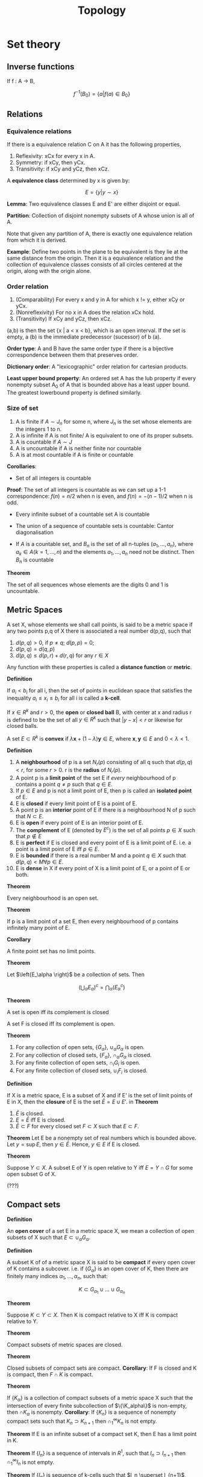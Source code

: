 #+TITLE: Topology
#+STARTUP: latexpreview
#+HUGO_SECTION: Math

* Set theory

** Inverse functions

If f : A -> B,

\[
f^{-1}(B_0) = \{a \vert f(a) \in B_0\}
\]


** Relations

*** Equivalence relations

If there is a equivalence relation C on A it has the following properties,

1. Reflexivity: xCx for every x in A.
2. Symmetry: if xCy, then yCx.
3. Transitivity: if xCy and yCz, then xCz.

A *equivalence class* determined by x is given by:

\[
E = \{y \vert y \sim x\}
\]

*Lemma*: Two equivalence classes E and E' are either disjoint or equal.

*Partition*: Collection of disjoint nonempty subsets of A whose union is all of A.

Note that given any partition of A, there is exactly one equivalence relation from which it is derived.

*Example*: Define two points in the plane to be equivalent is they lie at the same distance from the origin. Then it is a equivalence relation and the collection of equivalence classes consists of all circles centered at the origin, along with the origin alone.


*** Order relation

1. (Comparability) For every x and y in A for which x != y, either xCy or yCx.
2. (Nonreflexivity) For no x in A does the relation xCx hold.
3. (Transitivity) If xCy and yCz, then xCz.


(a,b) is then the set {x | a < x < b}, which is an open interval. If the set is empty, a (b) is the immediate predecessor (sucessor) of b (a).

*Order type*: A and B have the same order type if there is a bijective correspondence between them that preserves order.

*Dictionary order*: A "lexicographic" order relation for cartesian products.

*Least upper bound property*: An ordered set A has the lub property if every nonempty subset A_0 of A that is bounded above has a least upper bound. The greatest lowerbound property is defined similarly.

*** Size of set

1. A is finite if $A \sim J_n$ for some n, where $J_n$ is the set whose elements are the integers 1 to n.
2. A is infinite if A is not finite/ A is equivalent to one of its proper subsets.
3. A is countable if $A \sim J$
4. A is uncountable if A is neither finite nor countable
5. A is at most countable if A is finite or countable

*Corollaries*:

- Set of all integers is countable
*Proof*: The set of all integers is countable as we can set up a 1-1 correspondence: $f(n) = n/2$ when n is even, and $f(n) = - (n-1)/2$ when n is odd.

- Every infinite subset of a countable set A is countable

- The union of a sequence of countable sets is countable: Cantor diagonalisation

- If $A$ is a countable set, and $B_n$ is the set of all n-tuples $(a_1,\ldots,a_n)$, where $a_k \in A (k = 1,\ldots,n)$ and the elements $a_1, \ldots, a_n$ need not be distinct. Then $B_n$ is countable

*Theorem*

The set of all sequences whose elements are the digits 0 and 1 is uncountable.

** Metric Spaces

A set X, whose elements we shall call points, is said to be a metric space if any two points p,q of X there is associated a real number d(p,q), such that

1. $d(p,q) > 0$, if $p \neq q$; $d(p,p) = 0$;
2. $d(p,q) = d(q,p)$
3. $d(p,q) \leq d(p,r) + d(r,q)$ for any $r \in X$

Any function with these properties is called a *distance function* or *metric*.

*Definition*

If  $a_i < b_i$ for all i, then the set of points in euclidean space that satisfies the inequality $a_i \leq x_i \leq b_i$ for all i is called a *k-cell*.

If $x \in R^k$ and $r > 0$, the *open* or *closed ball* B, with center at x and radius r is defined to be the set of all $y \in R^k$ such that $\vert y - x \vert < r$ or likewise for closed balls.

A set $E \subset R^k$ is *convex* if $\lambda \bm{x} + (1-\lambda)\bm{y} \in E$, where $\bm{x},\bm{y} \in E$ and $0 < \lambda < 1$.


*Definition*

1. A *neighbourhood* of p is a set $N_r(p)$ consisting of all q such that $d(p,q) < r$, for some $r > 0$. r is the *radius* of $N_r(p)$.
2. A point p is a *limit point* of the set E if /every/ neighbourhood of p contains a point $q \neq p$ such that $q \in E$.
3. If $p \in E$ and p is not a limit point of E, then p is called an *isolated point* of E.
4. E is *closed* if every limit point of E is a point of E.
5. A point p is an *interior* point of E if there is a neighbourhood N of p such that $N \subset E$.
6. E is *open* if every point of E is an interior point of E.
7. The *complement* of E (denoted by $E^c$) is the set of all points $p \in X$ such that $p \notin E$
8. E is *perfect* if E is closed and every point of E is a limit point of E. i.e. a point is a limit point of E iff $p \in E$.
9. E is *bounded* if there is a real number M and a point $q \in X$ such that $d(p,q) < M \forall p \in E$.
10. E is *dense* in X if every point of X is a limit point of E, or a point of E or both.

*Theorem*

Every neighbourhood is an open set.

*Theorem*

If p is a limit point of a set E, then every neighbourhood of p contains infinitely many point of E.

*Corollary*

A finite point set has no limit points.


[[file:/static/flopen.png]]

*Theorem*

Let $\left{E_\alpha \right}$ be a collection of sets. Then

\[
\left(\bigcup_\alpha E_\alpha \right)^c = \bigcap_\alpha (E_\alpha^c)
\]


*Theorem*

A set is open iff its complement is closed

A set F is closed iff its complement is open.

*Theorem*

1. For any collection of open sets, $\{G_\alpha\}$, $\cup_\alpha G_\alpha$ is open.
2. For any collection of closed sets, $\{F_\alpha\}$, $\cap_\alpha G_\alpha$ is closed.
3. For any finite collection of open sets, $\cap_i G_i$ is open.
4. For any finite collection of closed sets, $\cup_i F_i$ is closed.


*Definition*

If X is a metric space, E is a subset of X and if E' is the set of limit points of E in X, then the *closure* of E is the set $\bar{E} = E \cup E'$.
in
*Theorem*

1. $\bar{E}$ is closed.
2. $E = \bar{E}$ iff E is closed.
3. $\bar{E} \subset F$ for every closed set $F \subset X$ such that $E \subset F$.


*Theorem*
Let E be a nonempty set of real numbers which is bounded above. Let $y = \sup E$, then $y \in \bar{E}$. Hence, $y \in E$ if E is closed.

*Theorem*

Suppose $Y \subset X$. A subset E of Y is open relative to Y iff $E = Y \cap G$ for some open subset G of X.

(???)

** Compact sets

*Definition*

An *open cover* of a set E in a metric space X, we mean a collection of open subsets of X such that $E \subset \cup_\alpha G_\alpha$.

*Definition*

A subset K of of a metric space X is said to be *compact* if every open cover of K contains a subcover. i.e. if $\left\{G_\alpha \right\}$ is an open cover of K, then there are finitely many indices $\alpha_1, \ldots, \alpha_n$, such that:

\[
K \subset G_{\alpha_1} \cup \ldots \cup G_{\alpha_n}
\]

*Theorem*

Suppose $K \subset Y \subset X$. Then K is compact relative to X iff K is compact relative to Y.


*Theorem*

Compact subsets of metric spaces are closed.

*Theorem*

Closed subsets of compact sets are compact.
*Corollary*: If F is closed and K is compact, then $F \cap K$ is compact.

*Theorem*

If $\{K_\alpha\}$ is a collection of compact subsets of a metric space X such that the intersection of every finite subcollection of $\{\K_alpha\}$ is non-empty, then $\cap K_\alpha$ is nonempty.
*Corollary*: If $\{K_n\}$ is a sequence of nonempty compact sets such that $K_n \supset K_{n+1}$ then $\cap_1^\infty K_n$ is not empty.

*Theorem*
If E is an infinite subset of a compact set K, then E has a limit point in K.

*Theorem*
If $\{I_n\}$ is a sequence of intervals in $R^1$, such that $I_n \supset I_{n+1}$ then $\cap^\infty_1 I_n$ is not empty.

*Theorem*
If $\{I_n\}$ is sequence of k-cells such that $I_n \superset I_{n+1}$, then $\cap^\infty_1 I_n$ is not empty.

*Theorem*
Every k-cell is compact.

*Theorem*
If a set in $R^k$ has one of the following three properties, it has the other two.

1. E is closed and bounded
2. E is compact
3. Every infinite subset of E has a limit point in E.

   (b) and (c) are equivalent in any metric space but (a) does not in general imply (b) and (c).

*Theorem (Weierstrass)*

Every bounded infinite subset of $R^k$ has a limit point in $R^k$.

** Perfect sets

*Theorem*

A nonempty perfect set in $R^k$ is uncountable.

** Connected sets

Two subsets A,B of a metric space X are /seperated/ if $A \cap \bar{B}$ and $\bar{A}\cap B$ are empty. A subset of X is connected if it is not a union of two nonempty seperated sets.

*Theorem*

A subset E of the real line $R^1$ is connected iff it has the following property: If $x,y \in E$, $x < z < y$, then $z \in E$.

* Topological spaces

*Definition*

A topology on a set X is a collection $\mathcal{T}$ of subsets of X having the following properties.


1. $\emptyset$ and X are in $\mathcal{T}$
2. The union of the elements of any subcollection of $\mathcal{T}$ is in $\mathcal{T}$
3. The intersection of the elements of any finite subcollection of $\mathcal{T}$ is in $\mathcal{T}$

If X is a topological space with topology $\mathcal{T}$, we say that a subset U of X is an *open set* of X if U belongs to the collection $\mathcal{T}$.


The collection of all subsets of X is called the *discrete topology*. The collection consisting of X and $\emptyset$ only is the *indiscrete/trivial topology*.

Let $\mathcal{T}_f$ be the collection of all subsets U of X such that X-U either is at most countable or is all of X. Then $\mathcal{T}_f$ is the *finite complement topology*.

*Definition*

Suppose that $\mathcal{T}$ and $\mathcal{T}'$ are two topologies. If $\mathcal{T}' \supset \mathcal{T}$, we say $\mathcal{T}'$ is *finer* than $\mathcal{T}$. If it proper contains $\mathcal{T}$, we say strictly finer than $\mathcal{T}$. The reverse is called coarser. $\mathcal{T}$ is comparable with $\mathcal{T}'$ if one is the subset of the other.

** Basis

A *basis* for a topology on X is a collection $\mathcal{B}$ of subsets of X (called *basis elements*) such that:

1. For each $x \in X$, there is at least one basis element B containing x. (B is a cover)
2. If x belongs to the intersection of two basis elements $B_1$ and $B_2$, then there is a basis element $B_3$ containing x such that  $B_3 \subset B_1 \cap B_2$.

If $\mathcal{B}$ satisfies these conditions, we define the topology generated by $\mathcal{B}$ as: A subset U of X is said to be open in X if for each $x \in U$, there is a basis element $B \in \mathcal{B}$ such that $x \in B$ and $B \subset U$. Note each element is an element of $\mathcal{T}$.

*Lemma*

$\mathcal{T}$ equals the collection of all unions of elements of $\mathcal{B}$.

*Lemma*

Let X be a topological space. Suppose that $\mathcal{C}$ is a collection of open sets of X such that for each open set U of X and each x in U, there is an element $C$ of $\mathcal{C}$ such that $x \in C \subset U$. Then $\mathcal{C}$ is a basis for the topology of X. (C make up a cover and open set of X is a superset of some C).

/Proof./ We will show why every element in $\mathcal{T}$ belongs in the topology generated by the basis, $\mathcal{T}'$. Since for $x \in C \subset U$, there exists a union of C which equals U. The converse follows from the previous lemma.


*Lemma (Fineness)*

Let $\mathcal{B}$ and $\mathcal{B}'$ be the bases for topologies $\mathcal{T}$ and $\mathcal{T}'$ respectively on X. Then the following are equivalent.

1. $\mathcal{T}'$ is finer than $\mathcal{T}$
2. For each $x \in X$, and each basis element $B \in \mathcal{B}$ containing $x$, there is a basis element $B' \in \mathcal{B}'$ s.t. $x \in B' \subset B$.


*** Common topologies

| Topology    | Basis               | Symbol         |
|-------------+---------------------+----------------|
| Standard    | (a,b)               | $\mathbb{R}$   |
| Lower-limit | [a,b]               | $\mathbb{R}_l$ |
| K-topology  | (a,b) and (a,b) - K | $\mathbb{R}_K$ |

Note: K is the set of all numbers $1/n$ for each positive integer n.

*Lemma*
Topologies of $\mathbb{R}_l$ and $\mathbb{R}_K$ are strictly finer than the standard topology on $\mathbb{R}$, but are not comparable with one another.

*** Subbasis

What if you extend the basis to also take finite intersections?

*Definition*

A subbasis $\mathcal{S}$ for a topology on X is a collection of subsets of $X$ whose union equals X. The topology generated by the subbasis is defined to be the collection $\mathcal{T}$ of all unions of finite intersections of elements of $\mathcal{S}$.

** Order topology

*Definition*

Let $X$ be a set with a simple order relation. The collection of all sets of the following types:

1. All open intervals
2. All intervals of the form $[a_0,b]$ where $a_0$ is the smallest element if any
2. All intervals of the form $[a,b_0]$ where $b_0$ is the largest element if any

is the basis for the *order topology* on X.

** Product topology

*Definition*

Let X and Y be topological spaces. The *product topology* on $X \times Y$ is the topology having as basis the collection of all sets of the form $U \times V$, where $U \in X, V \in Y$.

*Theorem*

If $\mathcal{B}$ is the basis for the topology of $X$ and $\mathcal{C}$ is a basis topology of Y, then the collection:


\[
\mathcal{D} = \{B \times C \vert B \in \mathcal{B}, C \in \mathcal{C}\}
\]

is a basis for the topology of $X \times Y$.


We are also interested in a subbasis.

*Theorem*

\[
\mathcal{S} = \{\pi_1^{-1}(U) \vert U \text{ open in } X \} \cup \{\pi_2^{-1}(V) \vert V \text{ open in } Y \}
\]

** Subspace topology

*Definition*

Let X be a topological space with topology $\mathcal{T}$. If $Y \subset X$,

\[
\mathcal{T}_Y = \{Y \cap U \vert U \in \mathcal{T}\}
\]

is the *subspace topology* on $Y$. Y is then a *subspace* of X,

*Lemma*

A basis can be derived in a similar form. (replace Y with B).

*Lemma*

If $U$ is open in $Y$ and $Y$ is open in $X$, then $U$ is open in $X$.

*Definition*

A subset Y of X is convex in X if for each pair of points $a < b$ of Y, the entire interval of points of X lies in Y.


*Theorem*

Let $X$ be an ordered set in the order topology, let Y be a subset of X that is convex in X. Then the order topology on Y, is the same as the topology Y inherits as a subspace of X.


** Closed sets

Defining topological space with closed sets.

*Theorem*

In a topological space,

1. the empty set and the whole set are closed
2. Arbitrary intersections of closed sets are closed
3. Finite unions of closed sets are closed

*** Closures

*Theorem*

Let A be a subset of the topological space X.
1. Then $x \in \bar{A}$ iff every neighbourhood of x intersects A.
2. If X is given by a basis, $x \in \bar{A}$ iff every basis element containing x intersects A.

** Hausdorff spaces

Usually it is nicer to have one-point sets closed like in euclidean space, as this means that sequences don't converge to multiple values for instance.

*Definition*

A topological space X is a *Hausdorff space*, if for each pair of distinct points in X, there exist neighborhoods of each point that are disjoint.

*Theorem*

Every finite point set in a hausdorff space is closed.

The Hausdorff space condition is stronger than the condition that finite point sets be closed ($T_1$ axiom) but that's fine. But for fun:

*Theorem*

Let X be a space satisfying the $T_1$ axiom. Let A be a subset of X, then the point x is a limit point of A iff every neighbourhood of x contains infinitely many points of A.

Back to hausdorff spaces:

*Theorem*

Every simply ordered set is a Hausdorff space in the order topology. Product and subspaces of hausdorff spaces are hausdorff spaces.
** Continuous functions

*Definition*

A function $f : X \to Y$ is continuous if for each open subset V of Y, the set $f^{-1}(V)$ is an open subset of X.

It also suffices to show that the inverse image of each basis/subbasis element is open.

Other definitions:

*Theorem*

1. For every subset of X, one has $f(\bar{A}) \subset \bar{f}(A)$.
2. For every closed set of B of Y, the set $f^{-1}(B)$ is closed in X.
3. For every $x \in X$ and each neighbourhood $V$ of f(x), there is a neighbourhood $U$ of x such that $f(U) \subset V$.

*Definition*

If $f$ is an injective continuous map, and f' is the surjective function by restricting the range of f, f is a topological imbedding if f' is a homeomorphism of X with Z.



*** Homeomorphisms

Let $f : X \to Y$ be a bijection. If both $f$ and its inverse function are continuous, $f$ is called a homeomorphism.
Another way to define it is to say it is a bijective correspondence such that $f(U)$ is open iff U is open.

** Metric topology

*Definition*

The collection of all $\epsilon$-balls $B_d(x,\epsilon)$ is a basis for a topology on X, called the *metric topology*, induced by d.

*Definition (alt)*

A set U is open in the metric topology induced by d iff for each $y \in U$, there is a $\delta > 0$ s.t. $B_d(y,\delta) \subset U$.

*Definition*

A topological space X is *metrizable* if there exists a metric on X that induces the topology of X. A *metric space* is a metrizable space together with a specific metric that gives the topology of X.

*Lemma (Sequence lemma)*

Let $X$ be a topological space. Let $A \subset X$. If there is sequence of points of $A$ converging to $x$, then $x \in \bar{A}$. the converse holds if $X$ is metrizable.


*Theorem*

Let $f : X \to Y$. If the fucntion if is continuous, then for every convergent sequence $x_n \to x$ in X, the sequence $f(x_n)$ converges to $f(x)$. The converse holds if $X$ is metrizable.

*Theorem (Uniform limit theorem)*

Let $f_n : X \to Y$ be a sequence of continuous functions from the topological space $X$ to the metric space $Y$. If $(f_n)$ converges uniformly to $f$, then $f$ is continuous.

** Quotient topology

*Definition*

Let X and Y be topological spaces; let $p : X \to Y$ be a surjective map. The map $p$ is said to be a quotient map provided a subset $U$ of $Y$ is open in Y if and only if $p^{-1}(U)$ is open in X.

(like a homeomorphism without being injective)


*Definition*

A subset $C$ of $X$ is saturated (with respect to the surjective map) if $C$ contains every set $p^{-1}({y})$ it intersects. Thus $C$ is saturated if it equals the complete inverse image of a subset of $Y$. To say that $P$ is a quotient map is equivalent to saying that $p$ is continuous and $p$ maps saturated open sets of $X$ of to open sets of $Y$.

A map is an open set if for each open set in its domain, its image is also open, and likewise for closed maps. All open/closed maps are quotient maps.

*Definition*

If X is a space and A is a set and if $p:X\to A$ is a surjective map, there is exactly one topology $\mathcal{T}$ on A relative to which p is a quotient map, which is the *quotient topology* induced by p.

*Definition*

Let $X$ be a topological space, and let $X^*$ be a partition of $X$ into disjoint subsets whose union is $X$. Let $p : X \to X^*$ be the surjective map that carries each point of $X$ to the element of $X^*$ containing it. In the quotient topology induced by $p$, the space $X^*$ is called a *quotient space* of X.

What concepts do quotient maps work well with?

*** Subspaces

*Theorem*

Let $p : X \to Y$ be a quotient map; let A be a subspace of X that is saturated with respect to p.; let $q: A \to p(A)$ be the map obtained by restricting p.

1. If A is either open or closed in X, then q is a quotient map
2. If p is either an open map or a closed map, then q is a quotient map.


*** Composites

Composites of quotient maps are quotient maps.

*** Products

Products of maps do not behave well, and one needs conditions such as local compactness, and that the two maps are open maps.

*** Hausdorff condition

Does not behave well.

For $X^*$ to satisfy the $T_1$ axiom, one requires that each eleemtn of the partition $X^*$ be a closed subset of $X$.


*** Continuous functions

Similar to how we had a criterion for determining when a map into a product space was continuous, we wish to find when a map out of a quotient space is continuous.

*Theorem*

Let $p:X\to Y$ be a quotient map. Let $Z$ be a space and let $g : X \to Z$ be a map that is constant on each set $p^{-1}({y})$ for $y \in Y$. Then $g$ induces a map $f : Y \to Z$ such that $f \circ p = g$. The induced map $f$ is continuous iff g is continuous; f is a quotient map iff g is a quotient map.

*Corollary*

Let $g : X \to Z$ be a surjective continuous map. Let $X*$ be the following collection of subsets of $X$:

\[
X^* = \{g^{-1}(\{z\}) \vert z \in Z\}
\]

Give it the quotient topology.

1. The map g induces a bijective continuous map f, which is a homeomorphism iff g is a quotient map
2. If $Z$ is Hausdorff, so is $X^*$.kk


*** Topological Groups

A *topological group* G is a geoup that is also a topological space satisfying the $T_1$ axiom, such that the map of $G \times G$ into $G$ sending $x x y$ into $x \dot y$ and the map of G into G sending x into 1/x are continuous maps.

* Connectedness and compactness

** Connected spaces

*Definition*

Let $X$ be a topological space. A *seperation* of X is a pair of disjoint nonempty open subsets of X whose union is X. The space is *connected* if there does not exist a seperation of X.

Note that connectedness is a topological property.

Another formulation of connectedness is that a space is connected iff the only subsets that are both open and closed in X are the empty set and X itself.

For a subspace of a topological space, there is another useful formulation.

*Lemma*

If Y is a subspace of X, a seperation of Y is a pair of disjoint nonempty sets A and B whose union is Y. neither of which contains a limit point of the other. The space Y is connected if there exists no seperation of Y.

*** Forming connected spaces from given ones

*Lemma*

If the sets C and D form a seperation of X, and if Y is a connected subspace of X, then Y lies entirely within either C or D.

*Properties:*
1. The union of a collection of connected subspaces of X that have a point in common is connected.
2. Let A be a connected subspace of X. If $A \subset B \subset \bar{A}$, then B is also connected.
3. The image of a connected space under a continuous map is connected.
4. A finite cartesian product of connected spaces is connected.


** Connected subspaces of the real line

A simply ordered set L having more than one element is called a *linear continuum* if the following hold:

1. L has the least upper bound property
2. If $x < y$, there exists $z$ such that $x < z < y$

*Theorem*

If L is a linear continuum in the order topology, then L is connected, and so are intervals and rays in L.

*Corollary*

The real line is connected and so are intervals and rays

*Theorem (Intermediate value theorem)*

Let $f : X \to Y$ be a continuous map, where X is a connected space and Y is an ordered set in the order topology. If a and b are two points of X and if r is a point of Y lying between f(a) and f(b), then there exists a point c of X such that f(c) = r.

** Path connectedness

*Definition*

Given points x and y of the space X, a *path* in X from x to y is a continuous map $f : [a,b] \to X$ of some closed interval in the real line into X, such that f(a) = x and f(b) = y. A space X is said to be path connected if every pair of points of X can be joined by a path in X.


Although a path-connected space is connected, the converse may not hold (Such as the ordered square).

** Components and local connectedness

*Definition*

Given X, define an equivalence relation on X by setting $x \tilde y$ if there is a connected subspace of X containing both x and y. The equivalence classes are the components of X.

*Theorem*

The components of X are connected disjoint subspaces of X whose union is X. such that nonempty connected subspace of X intersects only one of them.

*Theorem*

the path components are defined similarly, with an equivalence relation when there is a path from x to y in X.

*Theorem*

The path components of X are path-connected disjoint subpaces of X whose union is X, such that each nonempty path-connected subspace of X intersects only one of them.


*Definition*

A space X is said to be *locally connected at x*, if for every neighbourhood U of x, there is a connected neighborhood V of x contained in U. If X is locally connected at each of its points, it is said simply to be locally connected. Similarly, a space is *locally path connected at x* if for every neighbourhood U of X, there is a path-connected neighborhood V of x contained in U.

*Theorem*

A space X is locally connected iff for every open set U of X, each component of U is open in X.

*Theorem*

A space X is locally path connected iff for every open set U of X, each path component of U is open in X.

*Theorem*

If X is a topological space, each path component of X lies in a component of X. If X is locally path connected, then the components and the path components of X are the same.


** Compact spaces

*Definition*

A space X is *compact* if every open covering A of X contains a finite subcollection that also covers X.

*Theorem*

Every closed subspace of a compact space is compact.

*Theorem*

Every compact subspace of a Hausdorff space is closed

*Lemma*

If Y is a compact subspace of the Hausdorff space X and $x_0$ is not in Y, then there exist disjoint open sets U and V of X containing $x_0$ and Y, respectively.

*Theorem*

The image of a compact space under a continuous map is compact.


*Theorem*

Let $f : X \to Y$ is a bijective continuous function. If X is a compact and Y is Hausdorff, then f is a homeomorphism

Useful for proving a map is a homeomorphism.

*Theorem*

The product of finitely many compact spaces is compact.

*Lemma (The tube lemma)*

Consider the product space $X \times Y$, where Y is compact. If N is an open set of $X \times Y$ containing the slice $x_0 \times Y$ of $X \times Y$, then N contains some tube $W \times Y$ about $x_0 \times Y$, where $W$ is a neighbourhood of $x_0$ in X.


For infinite products, we require the Tychanoff theorem.


*** Finite intersection

Following is another formulation of compactness.

*Definition*

A collection $\mathcal{C}$ of subsets of X is said to have the *finite intersection property* if for every finite subcollection, its intersection is nonempty.

*Theorem*

Let X be a topological space. Then X is compact iff for every collection of closed sets in X having the finite intersection property, the intersection of all its elements is nonempty.

** Compact subspaces of the real line

*Theorem*


Let X be a simply ordered set having the least upper bound property. In the order topology, each closed interval in X is compact.

*Corollary*

Every closed interval in $\mathbb{R}$ is compact

*Theorem*

A subspace A of $R^n$ is compact iff it is closed and bounded in the euclidean or square metric.


*Theorem (EVT)*

Let $f : X \to Y$ be continuous, where Y is an ordered set in the order topology. If X is compact, then there exist points c and d in X such that $f(c) \leq f(x) \leq f(d)$ for every $x \in X$.

*** Uniform continuity theorem

*Definition*

Let (X,d) be a metric space. let A be a nonempty subst of X. For each $x \in X$, we define the distance from x to A by the equation:

\[
d(x,A) = \inf \{d(x,a) \vert a \in A\}
\]

*Lemma (The Lebesgue number lemma)*

Let $\mathcal{A}$ be an open covering of the metric space (X,d). If X is compact, there is a $\delta > 0$ such that for each subset of X having diameter less that $\delta$, there exists an element of $\mathcal{A}$ containing it.

$\delta$ is known as the *Lebesgue number*.

*Definition*

A function f fomr the metric space $(X,d_X)$ to the metric space $(Y,d_Y)$ is said to be *uniformly continuous* if given $\epsilon > 0$, there is a $\delta > 0$ such that for every pair of points $x_0,x_1$ of X.

*Theorem (Uniform continuity theorem)*

Let $f : X \to Y$ be a continuous map of the compact metric space (X,dx) to the metric space (Y,dy). Then f is uniformly continuous.


*** Uncountability of real numbers

*Definition*

A point x of a space X is said to be an *isolated point* of X if the one-point set $\{x\}$ is open in X.

*Theorem*

Let X be a nonempty compact Hausdorff space. If X has no isolated points, then X is uncountable.

*Corollary*

Every closed interval in $\mathbb{R}$ is uncountable.



** Limit point compactness

Also known as *Frechet compactness*, or *Bolzano-Weierstrass property*, and was the former definition of compactness whereas the covering formulation was called "bicompactness".

*Theorem*

Compactness implies limit point compactness, but not conversely.

*Definition*

Let X be a topological space. It is *sequentially compact* if every sequence of points of X has a convergent subsequence.

But metrizable spaces are very nice so:

*Theorem*

Let $X$ be a metrizable space. Then the three defintions of compactness are equivalent.


** Local compactness

We wish to prove the basic theorem that any locally compact Hausdorff space can be imbedded in a certain compact Hausdorff space that is called its *one-point compactification.*

*Definition*

A space X is said to be *locally compact at x* if there is some compact subspace C of X that contains a neighbourhood of x.

Metrizable spaces and compact Hausdorff spaces are very well behaved. A subspace of a metrizable space is also metrizable but the subspace of a compact Hausdorff space need not be compact.

*Theorem*

Let X be a space. Then X is locally compact hausdorff iff there exists a space Y satisfying the following conditions:

1. X is a subspace of Y.
2. The set Y - X consists of a single point.
3. Y is a compact Hausdorff space.

If there are two spaces satisfying these conditions, then there is a homeomorphism between them that equals the identity map on X.

*Definition*

If Y is a compact Hausdorff space and X is a proper subspace of Y whose closure equals Y, then Y is said to be a *compactification* of X. If Y-X equals a single point, then Y is called the *one-point compactification* of X.


But our definition of local compactness does not involve arbitrarily small neighbourhoods like the other definitions. Thus, here is a definition which is equivalent when X is Hausdorff.

*Theorem*

Let X be a Hausdorff space. Then X is locally compact iff given x in X, and given a neighborhood U of x, there is a neighbourhood V of x such that $\bar{V}$ is compact and $\bar{V}\subset U$.

*Corollary*

Let X be locally compact Hausdorff; Let A be a subspace of X. If A is closed/open in X, then A is locally compact.

If A is closed, we don't need the Hausdorff condition.

*Corollary*

A space X is homeomorphic to an open subspace of a compact Hausdorff space iff X is locally compact Hausdorff.

This follows from the previous corollary and the second last theorem.

* Countability and Seperation axioms

We wish to prove the Urysohn metrization theorem, which says that if a topological space satisfies a certain countability axiom (the second) and a certain seperation axiom (the regularity axiom), then X can be imbedded in a metric space and is thus metrizable.

Another imbedding theorem useful in geometry is that given a space that is a compact manifold, we show that it can be imbedded in some finite dimensional euclidean space.

** Countability Axioms

*Definition*

A space X is said to have a *countable basis at x* if there is a countable collection $\mathcal{B}$ of neighbourhoods of x such that each neighbourhood of x contains at least one of the elements of $\mathcal{B}$. A space that has a countable basis at each of its points is said to satisfy the *first countability axiom*, or be *first-countable*.

*Theorem*

Let X be a topological space.

1. Let A be a subset of X. If there is a sequence of points A converging to x, then $x\in \bar{A}$. The converse holds if X is first-countable.
2. Let $f: X \to Y$. If f is continuous, then for every convergent sequence $x_n \to x$ in X, the sequence $\{x_n\}$ converges to $f(x)$. The converse holds if X is first-countable.

*Definition*

If a space X has a countable basis for its topology, then X is said to satisfy the *second countability axiom*, or to be *second-countable*.


This axiom implies the first, and is usually satisfied by familiar spaces.

*Theorem*

A subspace of a first-countable space is first-countable, and a countable product of first-countable spaces if first-countable. A subspace of a second-countable space is second-countable, and a countable product of second-countable spaces is second-countable.

*Definition*

A subset A of X is said to be *dense* in X if $\bar{A} = X$.

*Theorem*

Suppose X has a countable basis. Then:
1. Every open covering of X contains a countable subcollection covering X. (*Lindelof space*)
2. There exists a countable subset of X that is dense in X. (*seperable*)


** Seperation axioms

We will introduce seperation axioms stronger than Hausdorff.

*Definition*

Suppose that one-point sets are closed in X. Then X is said to be *regular* if for each pair consisting of a point x and a closed set B disjoint from X, there exist disjoint open sets containing x and B, respectively. The space X is said to be *normal* if for each pair A,B of disjoint closed sets of X, there exist disjoint open sets containing A and B, respectively.

A regualar space is Hausdorff and a normal space is regular (Though we need to include the condition that one-point sets be closed. See the two-point space in the indiscrete topology satisfies the other parts of the definitions of regularity and normality without being Hausdorff).

*Lemma*

Let X be a topological space. Let one-point sets in X be closed.

1. X is regular iff given a point x of X and a neighbourhood U of x, there is a neighbourhood V of x such that $\bar{V}\subset U$.
2. X is normal iff given a closed se A and an open set U containing A, there is an open set V containing A such that $\bar{V} \subset U$.


*Theorem*

1. A subspace of a Hausdorff space is Hausdorff; a product of Hausdorff spaces is Hausdorff.
2. A subspace of a regular space is regular; a product of regular spaces is regular

But there is no analagous theorem for normal spaces
